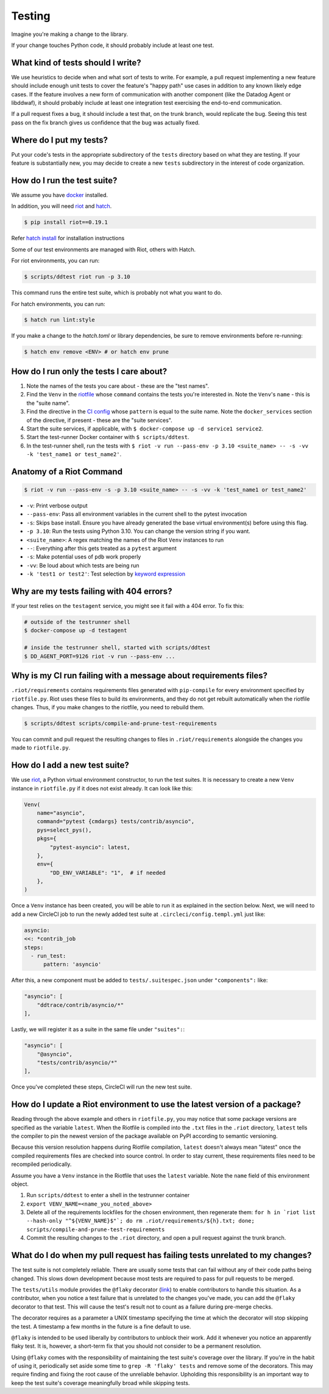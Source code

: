 .. _testing_guidelines:

Testing
=======

Imagine you're making a change to the library.

If your change touches Python code, it should probably include at least one test.

What kind of tests should I write?
----------------------------------

We use heuristics to decide when and what sort of tests to write. For example, a pull request implementing
a new feature should include enough unit tests to cover the feature's "happy path" use cases in addition
to any known likely edge cases. If the feature involves a new form of communication with another component
(like the Datadog Agent or libddwaf), it should probably include at least one integration test exercising
the end-to-end communication.

If a pull request fixes a bug, it should include a test that, on the trunk branch, would replicate the bug.
Seeing this test pass on the fix branch gives us confidence that the bug was actually fixed.

Where do I put my tests?
------------------------

Put your code's tests in the appropriate subdirectory of the ``tests`` directory based on what they are testing.
If your feature is substantially new, you may decide to create a new ``tests`` subdirectory in the interest
of code organization.

How do I run the test suite?
----------------------------

We assume you have `docker <https://www.docker.com/products/docker>`_ installed.

In addition, you will need `riot <https://ddriot.readthedocs.io/en/latest/>`_ and `hatch <https://hatch.pypa.io/latest/>`_.

.. code-block:: bash

    $ pip install riot==0.19.1

Refer `hatch install <https://hatch.pypa.io/latest/install/>`_ for installation instructions

Some of our test environments are managed with Riot, others with Hatch.

For riot environments, you can run:

.. code-block:: bash

    $ scripts/ddtest riot run -p 3.10

This command runs the entire test suite, which is probably not what you want to do.

For hatch environments, you can run:

.. code-block:: bash

    $ hatch run lint:style

If you make a change to the `hatch.toml` or library dependencies, be sure to remove environments before re-running:

.. code-block:: bash

    $ hatch env remove <ENV> # or hatch env prune


How do I run only the tests I care about?
-----------------------------------------

1. Note the names of the tests you care about - these are the "test names".
2. Find the ``Venv`` in the `riotfile <https://github.com/DataDog/dd-trace-py/blob/32b88eadc00e05cd0bc2aec587f565cc89f71229/riotfile.py#L426>`_
   whose ``command`` contains the tests you're interested in. Note the ``Venv``'s ``name`` - this is the
   "suite name".
3. Find the directive in the `CI config <https://github.com/DataDog/dd-trace-py/blob/32b88eadc00e05cd0bc2aec587f565cc89f71229/.circleci/config.yml#L664>`_
   whose ``pattern`` is equal to the suite name. Note the ``docker_services`` section of the directive, if present -
   these are the "suite services".
4. Start the suite services, if applicable, with ``$ docker-compose up -d service1 service2``.
5. Start the test-runner Docker container with ``$ scripts/ddtest``.
6. In the test-runner shell, run the tests with ``$ riot -v run --pass-env -p 3.10 <suite_name> -- -s -vv -k 'test_name1 or test_name2'``.

Anatomy of a Riot Command
-------------------------

.. code-block:: bash

    $ riot -v run --pass-env -s -p 3.10 <suite_name> -- -s -vv -k 'test_name1 or test_name2'

* ``-v``: Print verbose output
* ``--pass-env``: Pass all environment variables in the current shell to the pytest invocation
* ``-s``: Skips base install. Ensure you have already generated the base virtual environment(s) before using this flag.
* ``-p 3.10``: Run the tests using Python 3.10. You can change the version string if you want.
* ``<suite_name>``: A regex matching the names of the Riot ``Venv`` instances to run
* ``--``: Everything after this gets treated as a ``pytest`` argument
* ``-s``: Make potential uses of ``pdb`` work properly
* ``-vv``: Be loud about which tests are being run
* ``-k 'test1 or test2'``: Test selection by `keyword expression <https://docs.pytest.org/en/7.1.x/how-to/usage.html#specifying-which-tests-to-run>`_

Why are my tests failing with 404 errors?
-----------------------------------------

If your test relies on the ``testagent`` service, you might see it fail with a 404 error.
To fix this:

.. code-block:: bash

    # outside of the testrunner shell
    $ docker-compose up -d testagent

    # inside the testrunner shell, started with scripts/ddtest
    $ DD_AGENT_PORT=9126 riot -v run --pass-env ...

Why is my CI run failing with a message about requirements files?
-----------------------------------------------------------------

``.riot/requirements`` contains requirements files generated with ``pip-compile`` for every environment specified
by ``riotfile.py``. Riot uses these files to build its environments, and they do not get rebuilt automatically
when the riotfile changes. Thus, if you make changes to the riotfile, you need to rebuild them.

.. code-block:: bash

  $ scripts/ddtest scripts/compile-and-prune-test-requirements

You can commit and pull request the resulting changes to files in ``.riot/requirements`` alongside the
changes you made to ``riotfile.py``.

How do I add a new test suite?
------------------------------

We use `riot <https://ddriot.readthedocs.io/en/latest/>`_, a Python virtual environment constructor, to run the test suites.
It is necessary to create a new ``Venv`` instance in ``riotfile.py`` if it does not exist already. It can look like this:

.. code-block:: python

    Venv(
        name="asyncio",
        command="pytest {cmdargs} tests/contrib/asyncio",
        pys=select_pys(),
        pkgs={
            "pytest-asyncio": latest,
        },
        env={
            "DD_ENV_VARIABLE": "1",  # if needed
        },
    )

Once a ``Venv`` instance has been created, you will be able to run it as explained in the section below.
Next, we will need to add a new CircleCI job to run the newly added test suite at ``.circleci/config.templ.yml`` just like:

.. code-block:: python

    asyncio:
    <<: *contrib_job
    steps:
      - run_test:
          pattern: 'asyncio'


After this, a new component must be added to ``tests/.suitespec.json`` under ``"components":`` like:

.. code-block:: JSON

    "asyncio": [
        "ddtrace/contrib/asyncio/*"
    ],

Lastly, we will register it as a suite in the same file under ``"suites":``:

.. code-block:: JSON

    "asyncio": [
        "@asyncio",
        "tests/contrib/asyncio/*"
    ],

Once you've completed these steps, CircleCI will run the new test suite.

How do I update a Riot environment to use the latest version of a package?
--------------------------------------------------------------------------

Reading through the above example and others in ``riotfile.py``, you may notice that some package versions are specified
as the variable ``latest``. When the Riotfile is compiled into the ``.txt`` files in the ``.riot`` directory, ``latest`` tells
the compiler to pin the newest version of the package available on PyPI according to semantic versioning.

Because this version resolution happens during Riotfile compilation, ``latest`` doesn't always mean "latest" once the compiled
requirements files are checked into source control. In order to stay current, these requirements files need to be recompiled
periodically.

Assume you have a ``Venv`` instance in the Riotfile that uses the ``latest`` variable. Note the ``name`` field of this
environment object.

1. Run ``scripts/ddtest`` to enter a shell in the testrunner container
2. ``export VENV_NAME=<name_you_noted_above>``
3. Delete all of the requirements lockfiles for the chosen environment, then regenerate them:
   ``for h in `riot list --hash-only "^${VENV_NAME}$"`; do rm .riot/requirements/${h}.txt; done; scripts/compile-and-prune-test-requirements``
4. Commit the resulting changes to the ``.riot`` directory, and open a pull request against the trunk branch.

What do I do when my pull request has failing tests unrelated to my changes?
----------------------------------------------------------------------------

The test suite is not completely reliable. There are usually some tests that can fail without any of their code paths being
changed. This slows down development because most tests are required to pass for pull requests to be merged.

The ``tests/utils`` module provides the ``@flaky`` decorator (`link <https://github.com/DataDog/dd-trace-py/blob/623f2df4de802563a463acc4d3c000dbc742e3d3/tests/utils.py#L1285>`_) to enable contributors to handle this situation. As a contributor,
when you notice a test failure that is unrelated to the changes you've made, you can add the ``@flaky`` decorator to that test.
This will cause the test's result not to count as a failure during pre-merge checks.

The decorator requires as a parameter a UNIX timestamp specifying the time at which the decorator will stop skipping the test.
A timestamp a few months in the future is a fine default to use.

``@flaky`` is intended to be used liberally by contributors to unblock their work. Add it whenever you notice an apparently flaky
test. It is, however, a short-term fix that you should not consider to be a permanent resolution.

Using ``@flaky`` comes with the responsibility of maintaining the test suite's coverage over the library. If you're in the habit
of using it, periodically set aside some time to ``grep -R 'flaky' tests`` and remove some of the decorators. This may require
finding and fixing the root cause of the unreliable behavior. Upholding this responsibility is an important way to keep the test
suite's coverage meaningfully broad while skipping tests.
